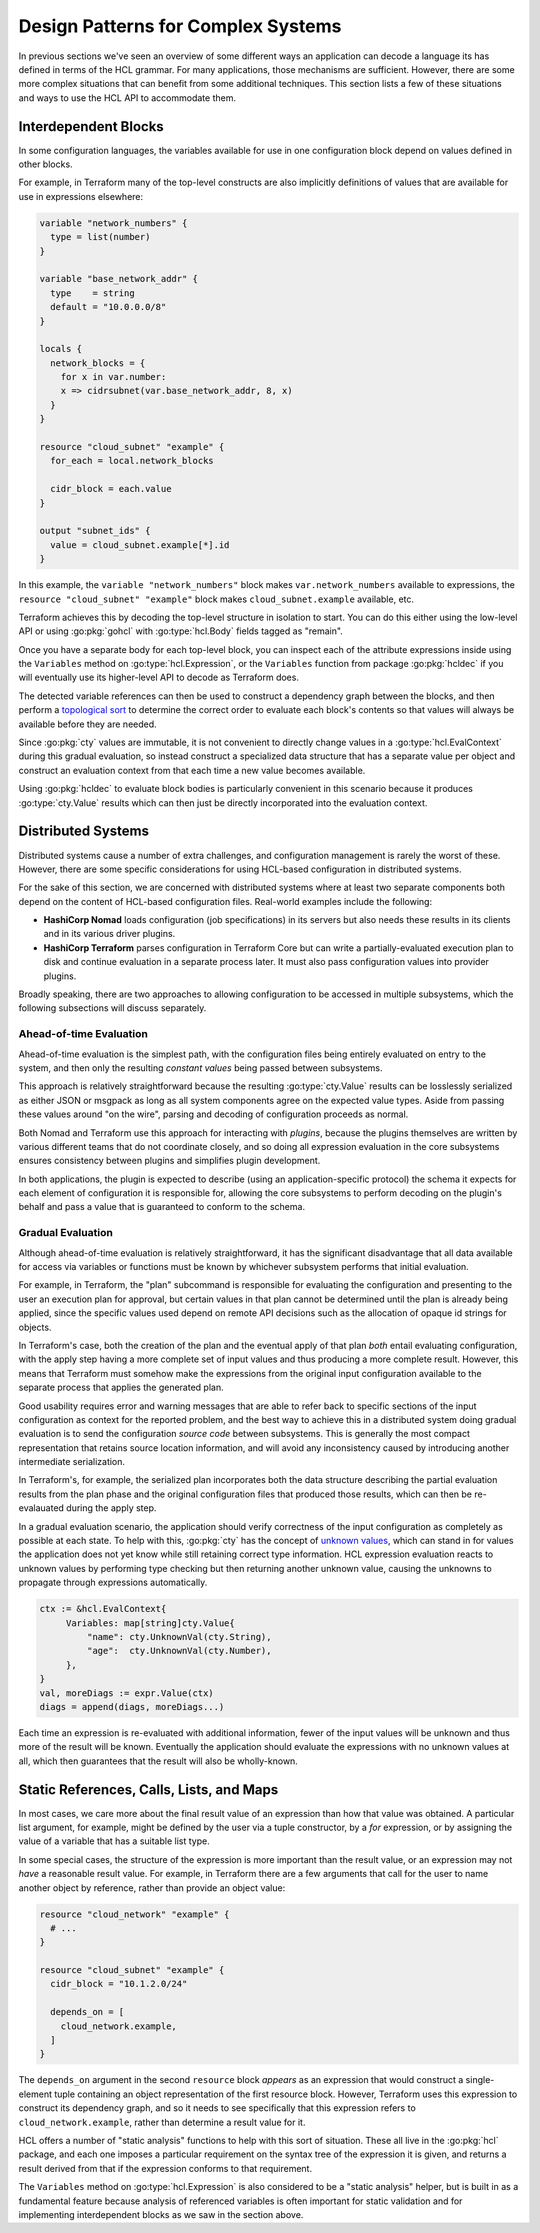 Design Patterns for Complex Systems
===================================

In previous sections we've seen an overview of some different ways an
application can decode a language its has defined in terms of the HCL grammar.
For many applications, those mechanisms are sufficient. However, there are
some more complex situations that can benefit from some additional techniques.
This section lists a few of these situations and ways to use the HCL API to
accommodate them.

.. _go-interdep-blocks:

Interdependent Blocks
---------------------

In some configuration languages, the variables available for use in one
configuration block depend on values defined in other blocks.

For example, in Terraform many of the top-level constructs are also implicitly
definitions of values that are available for use in expressions elsewhere:

.. code-block:: hcl

   variable "network_numbers" {
     type = list(number)
   }

   variable "base_network_addr" {
     type    = string
     default = "10.0.0.0/8"
   }

   locals {
     network_blocks = {
       for x in var.number:
       x => cidrsubnet(var.base_network_addr, 8, x)
     }
   }

   resource "cloud_subnet" "example" {
     for_each = local.network_blocks

     cidr_block = each.value
   }

   output "subnet_ids" {
     value = cloud_subnet.example[*].id
   }

In this example, the ``variable "network_numbers"`` block makes
``var.network_numbers`` available to expressions, the
``resource "cloud_subnet" "example"`` block makes ``cloud_subnet.example``
available, etc.

Terraform achieves this by decoding the top-level structure in isolation to
start. You can do this either using the low-level API or using :go:pkg:`gohcl`
with :go:type:`hcl.Body` fields tagged as "remain".

Once you have a separate body for each top-level block, you can inspect each
of the attribute expressions inside using the ``Variables`` method on
:go:type:`hcl.Expression`, or the ``Variables`` function from package
:go:pkg:`hcldec` if you will eventually use its higher-level API to decode as
Terraform does.

The detected variable references can then be used to construct a dependency
graph between the blocks, and then perform a
`topological sort <https://en.wikipedia.org/wiki/Topological_sorting>`_ to
determine the correct order to evaluate each block's contents so that values
will always be available before they are needed.

Since :go:pkg:`cty` values are immutable, it is not convenient to directly
change values in a :go:type:`hcl.EvalContext` during this gradual evaluation,
so instead construct a specialized data structure that has a separate value
per object and construct an evaluation context from that each time a new
value becomes available.

Using :go:pkg:`hcldec` to evaluate block bodies is particularly convenient in
this scenario because it produces :go:type:`cty.Value` results which can then
just be directly incorporated into the evaluation context.

Distributed Systems
-------------------

Distributed systems cause a number of extra challenges, and configuration
management is rarely the worst of these. However, there are some specific
considerations for using HCL-based configuration in distributed systems.

For the sake of this section, we are concerned with distributed systems where
at least two separate components both depend on the content of HCL-based
configuration files. Real-world examples include the following:

* **HashiCorp Nomad** loads configuration (job specifications) in its servers
  but also needs these results in its clients and in its various driver plugins.

* **HashiCorp Terraform** parses configuration in Terraform Core but can write
  a partially-evaluated execution plan to disk and continue evaluation in a
  separate process later. It must also pass configuration values into provider
  plugins.

Broadly speaking, there are two approaches to allowing configuration to be
accessed in multiple subsystems, which the following subsections will discuss
separately.

Ahead-of-time Evaluation
^^^^^^^^^^^^^^^^^^^^^^^^

Ahead-of-time evaluation is the simplest path, with the configuration files
being entirely evaluated on entry to the system, and then only the resulting
*constant values* being passed between subsystems.

This approach is relatively straightforward because the resulting
:go:type:`cty.Value` results can be losslessly serialized as either JSON or
msgpack as long as all system components agree on the expected value types.
Aside from passing these values around "on the wire", parsing and decoding of
configuration proceeds as normal.

Both Nomad and Terraform use this approach for interacting with *plugins*,
because the plugins themselves are written by various different teams that do
not coordinate closely, and so doing all expression evaluation in the core
subsystems ensures consistency between plugins and simplifies plugin development.

In both applications, the plugin is expected to describe (using an
application-specific protocol) the schema it expects for each element of
configuration it is responsible for, allowing the core subsystems to perform
decoding on the plugin's behalf and pass a value that is guaranteed to conform
to the schema.

Gradual Evaluation
^^^^^^^^^^^^^^^^^^

Although ahead-of-time evaluation is relatively straightforward, it has the
significant disadvantage that all data available for access via variables or
functions must be known by whichever subsystem performs that initial
evaluation.

For example, in Terraform, the "plan" subcommand is responsible for evaluating
the configuration and presenting to the user an execution plan for approval, but
certain values in that plan cannot be determined until the plan is already
being applied, since the specific values used depend on remote API decisions
such as the allocation of opaque id strings for objects.

In Terraform's case, both the creation of the plan and the eventual apply
of that plan *both* entail evaluating configuration, with the apply step
having a more complete set of input values and thus producing a more complete
result. However, this means that Terraform must somehow make the expressions
from the original input configuration available to the separate process that
applies the generated plan.

Good usability requires error and warning messages that are able to refer back
to specific sections of the input configuration as context for the reported
problem, and the best way to achieve this in a distributed system doing
gradual evaluation is to send the configuration *source code* between
subsystems. This is generally the most compact representation that retains
source location information, and will avoid any inconsistency caused by
introducing another intermediate serialization.

In Terraform's, for example, the serialized plan incorporates both the data
structure describing the partial evaluation results from the plan phase and
the original configuration files that produced those results, which can then
be re-evalauated during the apply step.

In a gradual evaluation scenario, the application should verify correctness of
the input configuration as completely as possible at each state. To help with
this, :go:pkg:`cty` has the concept of
`unknown values <https://github.com/zclconf/go-cty/blob/master/docs/concepts.md#unknown-values-and-the-dynamic-pseudo-type>`_,
which can stand in for values the application does not yet know while still
retaining correct type information. HCL expression evaluation reacts to unknown
values by performing type checking but then returning another unknown value,
causing the unknowns to propagate through expressions automatically.

.. code-block:: go

   ctx := &hcl.EvalContext{
        Variables: map[string]cty.Value{
            "name": cty.UnknownVal(cty.String),
            "age":  cty.UnknownVal(cty.Number),
        },
   }
   val, moreDiags := expr.Value(ctx)
   diags = append(diags, moreDiags...)

Each time an expression is re-evaluated with additional information, fewer of
the input values will be unknown and thus more of the result will be known.
Eventually the application should evaluate the expressions with no unknown
values at all, which then guarantees that the result will also be wholly-known.

Static References, Calls, Lists, and Maps
-----------------------------------------

In most cases, we care more about the final result value of an expression than
how that value was obtained. A particular list argument, for example, might
be defined by the user via a tuple constructor, by a `for` expression, or by
assigning the value of a variable that has a suitable list type.

In some special cases, the structure of the expression is more important than
the result value, or an expression may not *have* a reasonable result value.
For example, in Terraform there are a few arguments that call for the user
to name another object by reference, rather than provide an object value:

.. code-block:: hcl

   resource "cloud_network" "example" {
     # ...
   }

   resource "cloud_subnet" "example" {
     cidr_block = "10.1.2.0/24"

     depends_on = [
       cloud_network.example,
     ]
   }

The ``depends_on`` argument in the second ``resource`` block *appears* as an
expression that would construct a single-element tuple containing an object
representation of the first resource block. However, Terraform uses this
expression to construct its dependency graph, and so it needs to see
specifically that this expression refers to ``cloud_network.example``, rather
than determine a result value for it.

HCL offers a number of "static analysis" functions to help with this sort of
situation. These all live in the :go:pkg:`hcl` package, and each one imposes
a particular requirement on the syntax tree of the expression it is given,
and returns a result derived from that if the expression conforms to that
requirement.

.. go:currentpackage:: hcl

.. go:function:: func ExprAsKeyword(expr Expression) string

   This function attempts to interpret the given expression as a single keyword,
   returning that keyword as a string if possible.

   A "keyword" for the purposes of this function is an expression that can be
   understood as a valid single identifier. For example, the simple variable
   reference ``foo`` can be interpreted as a keyword, while ``foo.bar``
   cannot.

   As a special case, the language-level keywords ``true``, ``false``, and
   ``null`` are also considered to be valid keywords, allowing the calling
   application to disregard their usual meaning.

   If the given expression cannot be reduced to a single keyword, the result
   is an empty string. Since an empty string is never a valid keyword, this
   result unambiguously signals failure.

.. go:function:: func AbsTraversalForExpr(expr Expression) (Traversal, Diagnostics)

   This is a generalization of ``ExprAsKeyword`` that will accept anything that
   can be interpreted as a *traversal*, which is a variable name followed by
   zero or more attribute access or index operators with constant operands.

   For example, all of ``foo``, ``foo.bar`` and ``foo[0]`` are valid
   traversals, but ``foo[bar]`` is not, because the ``bar`` index is not
   constant.

   This is the function that Terraform uses to interpret the items within the
   ``depends_on`` sequence in our example above.

   As with ``ExprAsKeyword``, this function has a special case that the
   keywords ``true``, ``false``, and ``null`` will be accepted as if they were
   variable names by this function, allowing ``null.foo`` to be interpreted
   as a traversal even though it would be invalid if evaluated.

   If error diagnostics are returned, the traversal result is invalid and
   should not be used.

.. go:function:: func RelTraversalForExpr(expr Expression) (Traversal, Diagnostics)

   This is very similar to ``AbsTraversalForExpr``, but the result is a
   *relative* traversal, which is one whose first name is considered to be
   an attribute of some other (implied) object.

   The processing rules are identical to ``AbsTraversalForExpr``, with the
   only exception being that the first element of the returned traversal is
   marked as being an attribute, rather than as a root variable.

.. go:function:: func ExprList(expr Expression) ([]Expression, Diagnostics)

   This function requires that the given expression be a tuple constructor,
   and if so returns a slice of the element expressions in that constructor.
   Applications can then perform further static analysis on these, or evaluate
   them as normal.

   If error diagnostics are returned, the result is invalid and should not be
   used.

   This is the fucntion that Terraform uses to interpret the expression
   assigned to ``depends_on`` in our example above, then in turn using
   ``AbsTraversalForExpr`` on each enclosed expression.

.. go:function:: func ExprMap(expr Expression) ([]KeyValuePair, Diagnostics)

   This function requires that the given expression be an object constructor,
   and if so returns a slice of the element key/value pairs in that constructor.
   Applications can then perform further static analysis on these, or evaluate
   them as normal.

   If error diagnostics are returned, the result is invalid and should not be
   used.

.. go:function:: func ExprCall(expr Expression) (*StaticCall, Diagnostics)

   This function requires that the given expression be a function call, and
   if so returns an object describing the name of the called function and
   expression objects representing the call arguments.

   If error diagnostics are returned, the result is invalid and should not be
   used.

The ``Variables`` method on :go:type:`hcl.Expression` is also considered to be
a "static analysis" helper, but is built in as a fundamental feature because
analysis of referenced variables is often important for static validation and
for implementing interdependent blocks as we saw in the section above.
